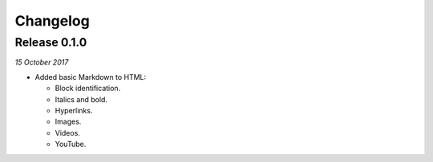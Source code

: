 Changelog
---------

Release 0.1.0
~~~~~~~~~~~~~

`15 October 2017`

* Added basic Markdown to HTML:

  * Block identification.

  * Italics and bold.

  * Hyperlinks.

  * Images.

  * Videos.

  * YouTube.
